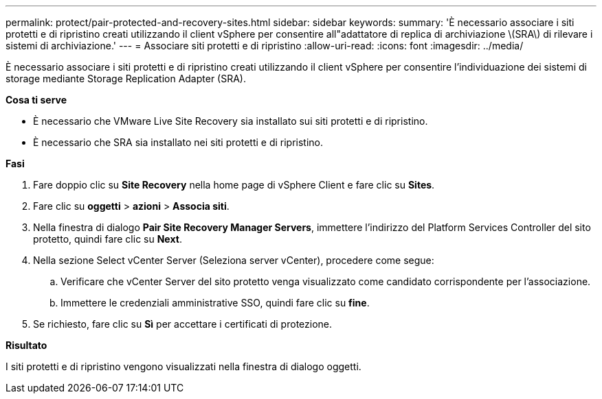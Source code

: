 ---
permalink: protect/pair-protected-and-recovery-sites.html 
sidebar: sidebar 
keywords:  
summary: 'È necessario associare i siti protetti e di ripristino creati utilizzando il client vSphere per consentire all"adattatore di replica di archiviazione \(SRA\) di rilevare i sistemi di archiviazione.' 
---
= Associare siti protetti e di ripristino
:allow-uri-read: 
:icons: font
:imagesdir: ../media/


[role="lead"]
È necessario associare i siti protetti e di ripristino creati utilizzando il client vSphere per consentire l'individuazione dei sistemi di storage mediante Storage Replication Adapter (SRA).

*Cosa ti serve*

* È necessario che VMware Live Site Recovery sia installato sui siti protetti e di ripristino.
* È necessario che SRA sia installato nei siti protetti e di ripristino.


*Fasi*

. Fare doppio clic su *Site Recovery* nella home page di vSphere Client e fare clic su *Sites*.
. Fare clic su *oggetti* > *azioni* > *Associa siti*.
. Nella finestra di dialogo *Pair Site Recovery Manager Servers*, immettere l'indirizzo del Platform Services Controller del sito protetto, quindi fare clic su *Next*.
. Nella sezione Select vCenter Server (Seleziona server vCenter), procedere come segue:
+
.. Verificare che vCenter Server del sito protetto venga visualizzato come candidato corrispondente per l'associazione.
.. Immettere le credenziali amministrative SSO, quindi fare clic su *fine*.


. Se richiesto, fare clic su *Sì* per accettare i certificati di protezione.


*Risultato*

I siti protetti e di ripristino vengono visualizzati nella finestra di dialogo oggetti.
